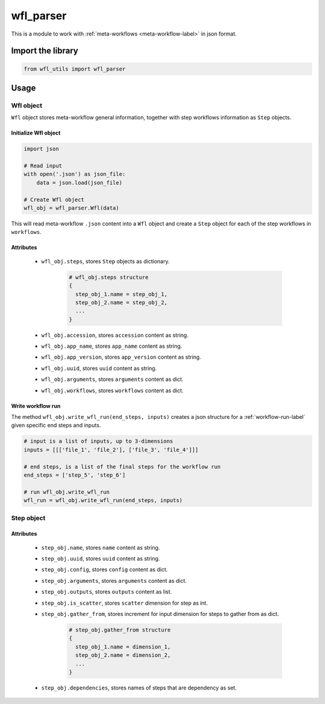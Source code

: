 ==========
wfl_parser
==========

This is a module to work with :ref:`meta-workflows <meta-workflow-label>` in json format.

Import the library
++++++++++++++++++

.. code-block:: python

    from wfl_utils import wfl_parser

Usage
+++++

Wfl object
^^^^^^^^^^

``Wfl`` object stores meta-workflow general information, together with step workflows information as ``Step`` objects.

Initialize Wfl object
*********************

.. code-block:: python

    import json

    # Read input
    with open('.json') as json_file:
        data = json.load(json_file)

    # Create Wfl object
    wfl_obj = wfl_parser.Wfl(data)

This will read meta-workflow ``.json`` content into a ``Wfl`` object and create a ``Step`` object for each of the step workflows in ``workflows``.

Attributes
**********

  - ``wfl_obj.steps``, stores ``Step`` objects as dictionary.

      .. code-block:: python

          # wfl_obj.steps structure
          {
            step_obj_1.name = step_obj_1,
            step_obj_2.name = step_obj_2,
            ...
          }

  - ``wfl_obj.accession``, stores ``accession`` content as string.

  - ``wfl_obj.app_name``, stores ``app_name`` content as string.

  - ``wfl_obj.app_version``, stores ``app_version`` content as string.

  - ``wfl_obj.uuid``, stores ``uuid`` content as string.

  - ``wfl_obj.arguments``, stores ``arguments`` content as dict.

  - ``wfl_obj.workflows``, stores ``workflows`` content as dict.

Write workflow run
******************

The method ``wfl_obj.write_wfl_run(end_steps, inputs)`` creates a json structure for a :ref:`workflow-run-label` given specific end steps and inputs.

.. code-block:: python

    # input is a list of inputs, up to 3-dimensions
    inputs = [[['file_1', 'file_2'], ['file_3', 'file_4']]]

    # end steps, is a list of the final steps for the workflow run
    end_steps = ['step_5', 'step_6']

    # run wfl_obj.write_wfl_run
    wfl_run = wfl_obj.write_wfl_run(end_steps, inputs)

Step object
^^^^^^^^^^^

Attributes
**********

  - ``step_obj.name``, stores ``name`` content as string.

  - ``step_obj.uuid``, stores ``uuid`` content as string.

  - ``step_obj.config``, stores ``config`` content as dict.

  - ``step_obj.arguments``, stores ``arguments`` content as dict.

  - ``step_obj.outputs``, stores ``outputs`` content as list.

  - ``step_obj.is_scatter``, stores ``scatter`` dimension for step as int.

  - ``step_obj.gather_from``, stores increment for input dimension for steps to gather from as dict.

      .. code-block:: python

          # step_obj.gather_from structure
          {
            step_obj_1.name = dimension_1,
            step_obj_2.name = dimension_2,
            ...
          }

  - ``step_obj.dependencies``, stores names of steps that are dependency as set.
